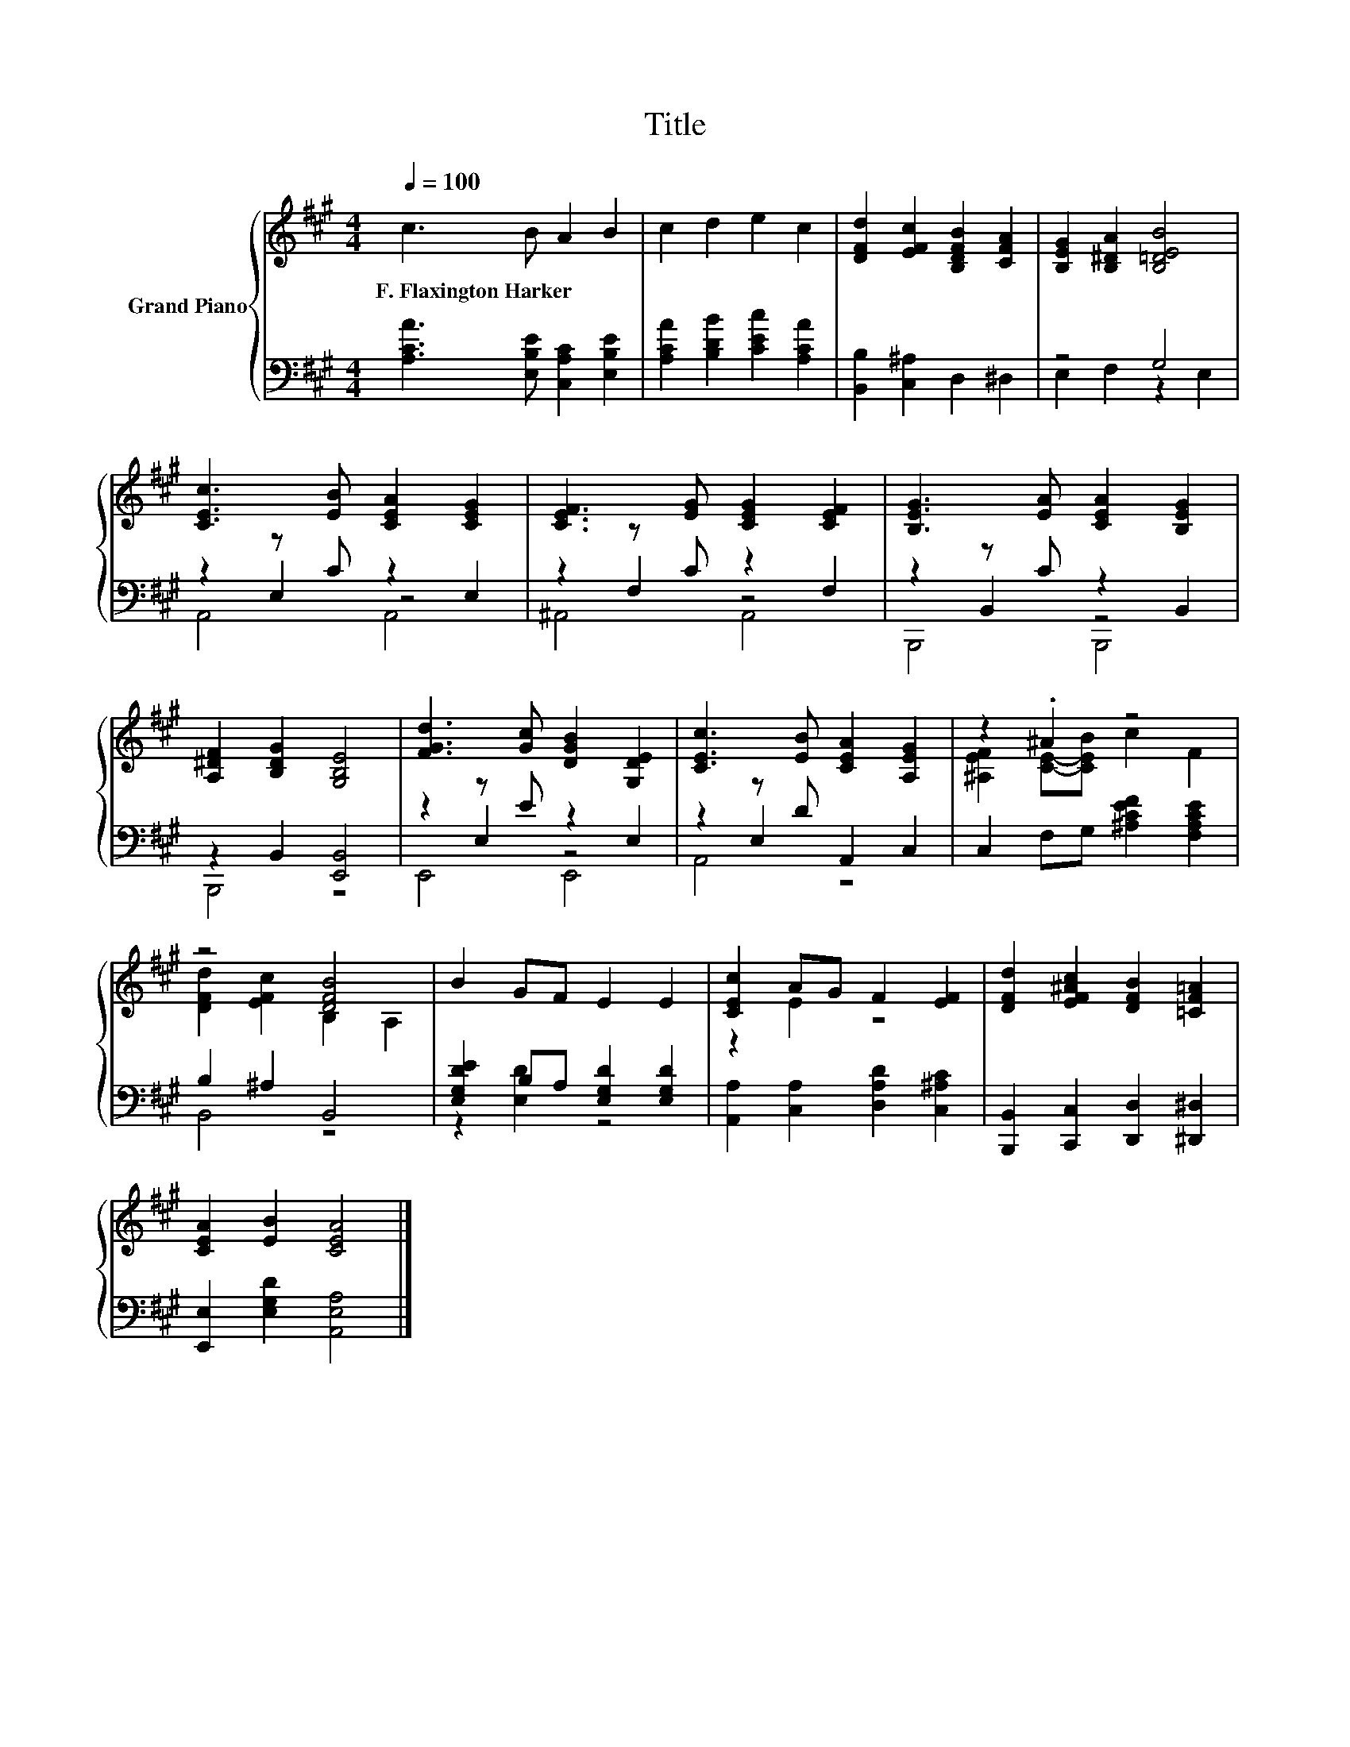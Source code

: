 X:1
T:Title
%%score { ( 1 5 ) | ( 2 3 4 ) }
L:1/8
Q:1/4=100
M:4/4
K:A
V:1 treble nm="Grand Piano"
V:5 treble 
V:2 bass 
V:3 bass 
V:4 bass 
V:1
 c3 B A2 B2 | c2 d2 e2 c2 | [DFd]2 [EFc]2 [B,DFB]2 [CFA]2 | [B,EG]2 [B,^DA]2 [B,=DEB]4 | %4
w: F.~Flaxington~Harker * * *||||
 [CEc]3 [EB] [CEA]2 [CEG]2 | [CEF]3 [EG] [CEG]2 [CEF]2 | [B,EG]3 [EA] [CEA]2 [B,EG]2 | %7
w: |||
 [A,^DF]2 [B,DG]2 [G,B,E]4 | [FGd]3 [Gc] [DGB]2 [G,DE]2 | [CEc]3 [EB] [CEA]2 [A,EG]2 | z2 .^A2 z4 | %11
w: ||||
 z4 [DFB]4 | B2 GF E2 E2 | [CEc]2 AG F2 [EF]2 | [DFd]2 [EF^Ac]2 [DFB]2 [=CF=A]2 | %15
w: ||||
 [CEA]2 [EB]2 [CEA]4 |] %16
w: |
V:2
 [A,CA]3 [E,B,E] [C,A,C]2 [E,B,E]2 | [A,CA]2 [B,DB]2 [CEc]2 [A,CA]2 | [B,,B,]2 [C,^A,]2 D,2 ^D,2 | %3
 z4 G,4 | z2 z C z2 E,2 | z2 z C z2 F,2 | z2 z C z2 B,,2 | z2 B,,2 [E,,B,,]4 | z2 z E z2 E,2 | %9
 z2 z D A,,2 C,2 | C,2 F,G, [^A,CEF]2 [F,A,CE]2 | B,2 ^A,2 B,,4 | %12
 [E,G,DE]2 B,A, [E,G,D]2 [E,G,D]2 | [A,,A,]2 [C,A,]2 [D,A,D]2 [C,^A,C]2 | %14
 [B,,,B,,]2 [C,,C,]2 [D,,D,]2 [^D,,^D,]2 | [E,,E,]2 [E,G,D]2 [A,,E,A,]4 |] %16
V:3
 x8 | x8 | x8 | E,2 F,2 z2 E,2 | z2 E,2 z4 | z2 F,2 z4 | z2 B,,2 z4 | B,,,4 z4 | z2 E,2 z4 | %9
 z2 E,2 z4 | x8 | B,,4 z4 | z2 [E,D]2 z4 | x8 | x8 | x8 |] %16
V:4
 x8 | x8 | x8 | x8 | A,,4 A,,4 | ^A,,4 A,,4 | B,,,4 B,,,4 | x8 | E,,4 E,,4 | A,,4 z4 | x8 | x8 | %12
 x8 | x8 | x8 | x8 |] %16
V:5
 x8 | x8 | x8 | x8 | x8 | x8 | x8 | x8 | x8 | x8 | [^A,EF]2 [CE]-[CEB] c2 F2 | %11
 [DFd]2 [EFc]2 B,2 A,2 | x8 | z2 E2 z4 | x8 | x8 |] %16

